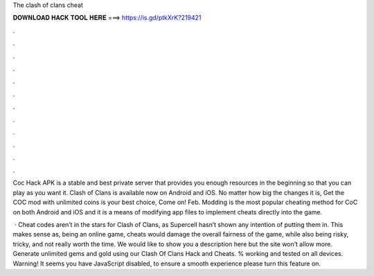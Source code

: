 The clash of clans cheat



𝐃𝐎𝐖𝐍𝐋𝐎𝐀𝐃 𝐇𝐀𝐂𝐊 𝐓𝐎𝐎𝐋 𝐇𝐄𝐑𝐄 ===> https://is.gd/ptkXrK?219421



.



.



.



.



.



.



.



.



.



.



.



.

Coc Hack APK is a stable and best private server that provides you enough resources in the beginning so that you can play as you want it. Clash of Clans is available now on Android and iOS. No matter how big the changes it is, Get the COC mod with unlimited coins is your best choice, Come on! Feb. Modding is the most popular cheating method for CoC on both Android and iOS and it is a means of modifying app files to implement cheats directly into the game.

 · Cheat codes aren’t in the stars for Clash of Clans, as Supercell hasn’t shown any intention of putting them in. This makes sense as, being an online game, cheats would damage the overall fairness of the game, while also being risky, tricky, and not really worth the time. We would like to show you a description here but the site won’t allow  more. Generate unlimited gems and gold using our Clash Of Clans Hack and Cheats. % working and tested on all devices. Warning! It seems you have JavaScript disabled, to ensure a smooth experience please turn this feature on.
